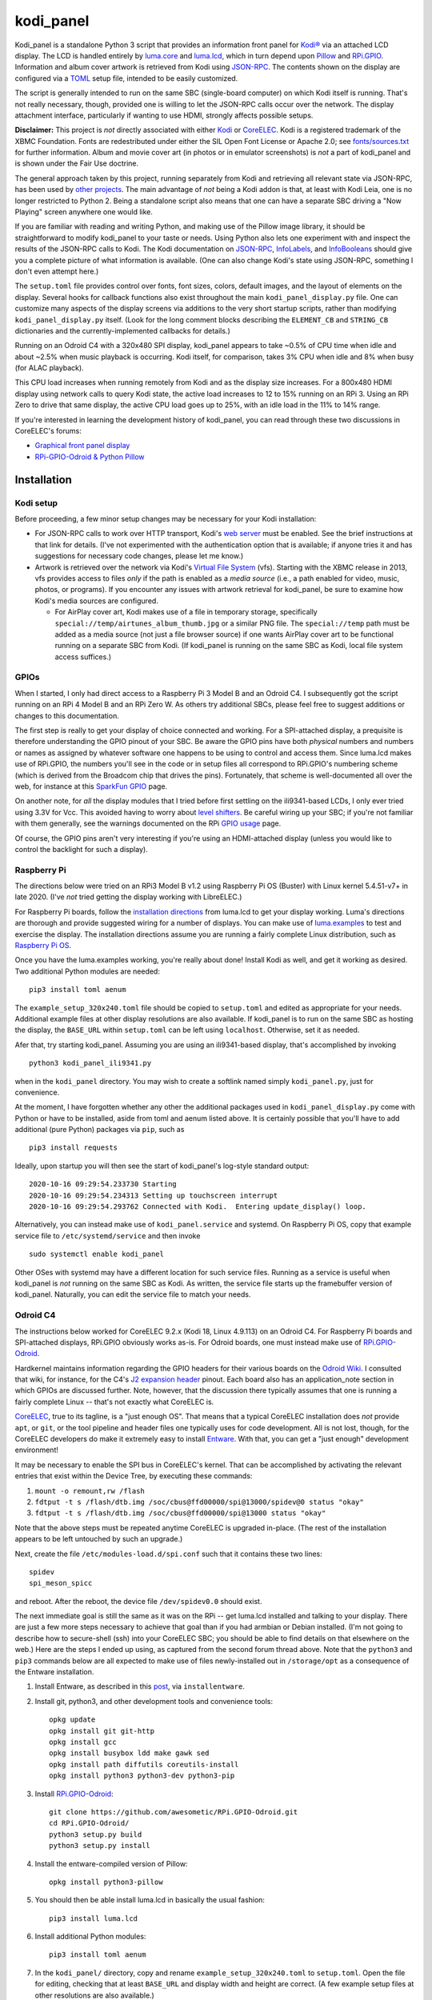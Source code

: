 kodi_panel
==========

Kodi_panel is a standalone Python 3 script that provides an
information front panel for `Kodi® <https://kodi.tv/>`_ via an attached LCD display.  The LCD
is handled entirely by `luma.core <https://github.com/rm-hull/luma.core/>`_
and `luma.lcd <https://github.com/rm-hull/luma.lcd/>`_, which in turn
depend upon `Pillow <https://python-pillow.org/>`_ and `RPi.GPIO
<https://pypi.org/project/RPi.GPIO/>`_.  Information and album cover artwork
is retrieved from Kodi using
`JSON-RPC <https://kodi.wiki/view/JSON-RPC_API>`_.  The contents shown on the
display are configured via a 
`TOML <https://toml.io/en/>`_ setup file, intended to be easily customized.

The script is generally intended to run on the same SBC (single-board
computer) on which Kodi itself is running.  That's not really
necessary, though, provided one is willing to let the JSON-RPC calls
occur over the network.  The display attachment interface, particularly
if wanting to use HDMI, strongly affects possible setups.

**Disclaimer:** This project is *not* directly associated with either
`Kodi <https://kodi.tv/>`_ or
`CoreELEC <https://coreelec.org/>`_.  Kodi is a registered trademark
of the XBMC Foundation.  Fonts are redestributed under either the
SIL Open Font License or Apache 2.0; see 
`fonts/sources.txt <https://github.com/mattblovell/kodi_panel/blob/master/fonts/sources.txt>`_ 
for further information.  Album and movie cover art (in photos or in emulator
screenshots) is *not* a part of kodi_panel and is shown under the Fair Use doctrine.

.. image:: https://raw.github.com/mattblovell/kodi_panel/master/extras/working_lcd.jpg


The general approach taken by this project, running separately from Kodi
and retrieving all relevant state via JSON-RPC, has been used by 
`other projects <https://github.com/mattblovell/kodi_panel/blob/master/other/similar.md>`_.
The main advantage of *not* being a Kodi addon is that, at least
with Kodi Leia, one is no longer restricted to Python 2.  Being a standalone
script also means that one can have a separate SBC driving a "Now Playing"
screen anywhere one would like.  

If you are familiar with reading and writing Python, and making use of the Pillow
image library, it should be straightforward to modify kodi_panel to your taste
or needs.  Using Python also lets one experiment with and inspect the
results of the JSON-RPC calls to Kodi.  The Kodi documentation
on
`JSON-RPC <https://kodi.wiki/view/JSON-RPC_API>`_, 
`InfoLabels <https://kodi.wiki/view/InfoLabels>`_, and
`InfoBooleans <https://kodi.wiki/view/List_of_boolean_conditions>`__ 
should give you a complete picture of what information is available.
(One can also change Kodi's state using JSON-RPC, something I don't even
attempt here.)

The ``setup.toml`` file provides control over fonts, font sizes, colors, default images, and
the layout of elements on the display.  Several hooks for callback functions 
also exist throughout the main ``kodi_panel_display.py`` file.  One can 
customize many aspects of the display screens via additions to the 
very short startup scripts, rather than modifying ``kodi_panel_display.py`` itself.
(Look for the long comment blocks describing the ``ELEMENT_CB`` and 
``STRING_CB`` dictionaries and the currently-implemented callbacks for details.)

Running on an Odroid C4 with a 320x480 SPI display, kodi_panel appears to 
take ~0.5% of CPU time when idle and about ~2.5% when music playback is 
occurring.  Kodi itself, for comparison, takes 3% CPU when idle and 
8% when busy (for ALAC playback).

This CPU load increases when running remotely from Kodi and as
the display size increases.  For a 800x480 HDMI display using network
calls to query Kodi state, the active load increases to 12 to 15%
running on an RPi 3.  Using an RPi Zero to drive that same
display, the active CPU load goes up to 25%, with an idle load in the 
11% to 14% range.

If you're interested in learning the development history of kodi_panel, 
you can read through these two discussions in CoreELEC's forums:

- `Graphical front panel display <https://discourse.coreelec.org/t/graphical-front-panel-display/12932>`_
- `RPi-GPIO-Odroid & Python Pillow <https://discourse.coreelec.org/t/rpi-gpio-odroid-python-pillow/13088>`_


Installation
------------

Kodi setup
**********

Before proceeding, a few minor setup changes may be necessary for your 
Kodi installation:

- For JSON-RPC calls to work over HTTP transport, Kodi's 
  `web server <https://kodi.wiki/view/Webserver#Enabling_the_webserver>`_ must be enabled.
  See the brief instructions at that link for details.  (I've not experimented with
  the authentication option that is available; if anyone tries it and has suggestions
  for necessary code changes, please let me know.)

- Artwork is retrieved over the network via Kodi's
  `Virtual File System <https://kodi.wiki/view/Webserver#Virtual_File_System_.2Fvfs>`_ (vfs).
  Starting with the XBMC release in 2013, vfs provides access to files *only* if
  the path is enabled as a *media source* (i.e., a path enabled for video, music,
  photos, or programs).  If you encounter any issues with artwork retrieval
  for kodi_panel, be sure to examine how Kodi's media sources are configured.

  - For AirPlay cover art, Kodi makes use of a file in temporary storage,
    specifically ``special://temp/airtunes_album_thumb.jpg`` or a similar PNG file.
    The ``special://temp`` path must be added as a media source (not just a file browser
    source) if one wants AirPlay cover art to be functional running on a separate
    SBC from Kodi.  (If kodi_panel is running on the same SBC as Kodi, local file
    system access suffices.)


GPIOs
*****

When I started, I only had direct access to a Raspberry Pi 3 Model B and an Odroid C4.
I subsequently got the script running on an RPi 4 Model B and an 
RPi Zero W.  As others try additional SBCs, please feel free to suggest additions or
changes to this documentation.

The first step is really to get your display of choice connected and
working.  For a SPI-attached display, a prequisite is therefore 
understanding the GPIO pinout of your SBC.  
Be aware the GPIO pins have both *physical* numbers and numbers
or names as assigned by whatever software one happens to be using to
control and access them.  Since luma.lcd makes use of RPi.GPIO, the
numbers you'll see in the code or in setup files all correspond to RPi.GPIO's
numbering scheme (which is derived from the Broadcom chip that drives
the pins).  Fortunately, that scheme is well-documented all over the
web, for instance at this `SparkFun GPIO
<https://learn.sparkfun.com/tutorials/raspberry-gpio/gpio-pinout>`_
page.

On another note, for *all* the display modules that I tried before first 
settling on the ili9341-based LCDs, I only ever tried using 3.3V for Vcc.  This
avoided having to worry about `level shifters <https://www.adafruit.com/product/1875>`_.
Be careful wiring up your SBC; if you're not familiar with them
generally, see the warnings documented on the RPi
`GPIO usage <https://www.raspberrypi.com/documentation/computers/os.html#gpio-and-the-40-pin-header>`_ page.

Of course, the GPIO pins aren't very interesting if you're using an HDMI-attached
display (unless you would like to control the backlight for such a display).


Raspberry Pi
************

The directions below were tried on an RPi3 Model B v1.2 using Raspberry Pi OS
(Buster) with Linux kernel 5.4.51-v7+ in late 2020.  (I've *not* tried getting
the display working with LibreELEC.)

For Raspberry Pi boards, follow the
`installation directions <https://luma-lcd.readthedocs.io/en/latest/>`_ from
luma.lcd to get your display working.  Luma's directions are thorough
and provide suggested wiring for a number of displays.  You can make
use of `luma.examples <https://github.com/rm-hull/luma.examples>`_
to test and exercise the display.  The installation directions assume
you are running a fairly complete Linux distribution, such as
`Raspberry Pi OS <https://www.raspberrypi.org/downloads/raspberry-pi-os/>`_.

Once you have the luma.examples working, you're really about done!
Install Kodi as well, and get it working as desired.  Two additional
Python modules are needed:

::
   
   pip3 install toml aenum


The ``example_setup_320x240.toml`` file should be copied to ``setup.toml``
and edited as appropriate for your needs.  Additional example files at other
display resolutions are also available.  If kodi_panel is to run on
the same SBC as hosting the display, the ``BASE_URL`` within ``setup.toml``
can be left using ``localhost``.  Otherwise, set it as needed.

Afer that, try starting kodi_panel.  Assuming you are using an ili9341-based
display, that's accomplished by invoking

::

  python3 kodi_panel_ili9341.py


when in the ``kodi_panel`` directory.  You may wish to create a softlink
named simply ``kodi_panel.py``, just for convenience.
  
At the moment, I have forgotten whether any other the additional
packages used in ``kodi_panel_display.py`` come with Python or have to
be installed, aside from toml and aenum listed above.  It is certainly
possible that you'll have to add additional (pure Python) packages via
``pip``, such as

::

  pip3 install requests

Ideally, upon startup you will then see the start of kodi_panel's
log-style standard output:

::

  2020-10-16 09:29:54.233730 Starting
  2020-10-16 09:29:54.234313 Setting up touchscreen interrupt
  2020-10-16 09:29:54.293762 Connected with Kodi.  Entering update_display() loop.

Alternatively, you can instead make use of ``kodi_panel.service`` and systemd.
On Raspberry Pi OS, copy that example service file to ``/etc/systemd/service`` 
and then invoke

::

  sudo systemctl enable kodi_panel

Other OSes with systemd may have a different location for such service files.
Running as a service is useful when kodi_panel is *not* running 
on the same SBC as Kodi.  As written, the service file starts up the
framebuffer version of kodi_panel.  Naturally, you can edit the service file to 
match your needs.


Odroid C4
*********

The instructions below worked for CoreELEC 9.2.x (Kodi 18, Linux 4.9.113) on an Odroid C4. 
For Raspberry Pi boards and SPI-attached displays, RPi.GPIO obviously works as-is.  
For Odroid boards, one must instead make use of
`RPi.GPIO-Odroid <https://github.com/awesometic/RPi.GPIO-Odroid>`_.

Hardkernel maintains information regarding the GPIO headers for their various
boards on the `Odroid Wiki <https://wiki.odroid.com/>`_.  I consulted
that wiki, for instance, for the C4's
`J2 expansion header <https://wiki.odroid.com/odroid-c4/hardware/expansion_connectors>`_ pinout.
Each board also has an application_note section in which GPIOs are discussed further.
Note, however, that the discussion there typically assumes that one is running a fairly
complete Linux -- that's not exactly what CoreELEC is.
  
`CoreELEC <https://coreelec.org/>`_, true to its tagline, is a "just enough OS".
That means that a typical CoreELEC installation does *not* provide ``apt``,
or ``git``, or the tool pipeline and header files one typically uses for code development.
All is not lost, though, for the CoreELEC developers do make it extremely
easy to install `Entware <https://github.com/Entware/Entware/wiki>`_.  With
that, you can get a "just enough" development environment!

It may be necessary to enable the SPI bus in CoreELEC's kernel.  That can be accomplished
by activating the relevant entries that exist within the Device Tree, by executing
these commands:

1. ``mount -o remount,rw /flash``
2. ``fdtput -t s /flash/dtb.img /soc/cbus@ffd00000/spi@13000/spidev@0 status "okay"``
3. ``fdtput -t s /flash/dtb.img /soc/cbus@ffd00000/spi@13000 status "okay"``

Note that the above steps must be repeated anytime CoreELEC is upgraded in-place.
(The rest of the installation appears to be left untouched by such an upgrade.)

Next, create the file ``/etc/modules-load.d/spi.conf`` such that it contains these two lines:

::

  spidev
  spi_meson_spicc

and reboot.  After the reboot, the device file ``/dev/spidev0.0`` should exist.

The next immediate goal is still the same as it was on the RPi -- get luma.lcd 
installed and talking to your display.  There are just a few more steps necessary to 
achieve that goal than if you had armbian or Debian installed.  (I'm not going to 
describe how to secure-shell (ssh) into your CoreELEC SBC; you should
be able to find details on that elsewhere on the web.)
Here are the steps I ended up using, as captured from the second forum thread
above.  Note that the ``python3`` and ``pip3`` commands below are all
expected to make use of files newly-installed out in ``/storage/opt``
as a consequence of the Entware installation.


1. Install Entware, as described in this `post <https://discourse.coreelec.org/t/what-is-entware-and-how-to-install-uninstall-it/1149>`_, via ``installentware``.

2. Install git, python3, and other development tools and convenience tools:

   ::

     opkg update
     opkg install git git-http
     opkg install gcc
     opkg install busybox ldd make gawk sed
     opkg install path diffutils coreutils-install
     opkg install python3 python3-dev python3-pip

3. Install `RPi.GPIO-Odroid <https://github.com/awesometic/RPi.GPIO-Odroid>`_:

   ::

     git clone https://github.com/awesometic/RPi.GPIO-Odroid.git
     cd RPi.GPIO-Odroid/
     python3 setup.py build
     python3 setup.py install

4. Install the entware-compiled version of Pillow:

   ::

     opkg install python3-pillow

5. You should then be able install luma.lcd in basically the usual fashion:

   ::

     pip3 install luma.lcd

6. Install additional Python modules:

   ::
      
     pip3 install toml aenum

7. In the ``kodi_panel/`` directory, copy and rename
   ``example_setup_320x240.toml`` to ``setup.toml``.  Open the file
   for editing, checking that at least ``BASE_URL`` and display width
   and height are correct.  (A few example setup files at other
   resolutions are also available.)
     
Assuming the above is all successful, you should now be able to
run any of the demonstrations from luma.examples.  If Kodi is up
and running (it is CoreELEC, after all), one can ``cd`` into
kodi_panel's directory and invoke

::

  /opt/bin/python3 kodi_panel_ili9341.py

Now, try playing something!

As with the RPi steps above, it is possible that some additional 
(pure Python) packages are needed by kodi_panel, such that you'll
find yourself adding them with commands such as:

::

  /opt/bin/pip3 install requests  

To have kodi_panel start up when the Odroid is powered-on, I take advantage
of Kodi's ``autostart.sh`` mechanism.  An example file is provided as part
of kodi_panel.

I have only tried the above on an Odroid C4.  If others want to inform me of their
attempts and what instruction changes need to be captured, please let me know.


Other Details
-------------

Touch Interrupt
***************

For the 3.2-inch ILI9341-based board that I initially tried, the touch
controller (XPT2046) was alive following power-up such that
T_IRQ, the touch interrupt, was working!  It was not necessary to send
any command to the controller or even connect T_CLK.  The T_IRQ signal
is by default pulled up to Vcc by an internal resistor and gets pulled
down to ground when the screen is pressed (as verified with a simple
multimeter).

This was all the motivation I needed to give it a try.

All that was necessary was to find a GPIO pin that was free to use an
an input.  For my Odroid C4 board, that turned out to be GPIO19, otherwise
known as Pin Number 35.  On the RPi3, GPIO16 (physical Pin 36) worked.

The following block of code from ``kodi_panel_display.py`` is qualified by a
USE_TOUCH boolean that is set according to ``setup.toml`` configuration. If you
are *not* using the touch interrupt, just set the relevant variable to
``false`` in the TOML file.

::

    # setup T_IRQ as a GPIO interrupt, if enabled
    if USE_TOUCH:
        print(datetime.now(), "Setting up touchscreen interrupt")
        GPIO.setmode(GPIO.BCM)
        GPIO.setup(TOUCH_INT, GPIO.IN)
        GPIO.add_event_detect(TOUCH_INT, GPIO.FALLING,
                              callback=touch_callback, bouncetime=800)


The ``touch_callback()`` function then sets a flag, ``screen_press``, that
gets used elsewhere.  For better responsiveness, the interrupt callback is also
able to invoke ``update_display()`` directly; without that immediate call, one has to
wait (up to the sleep time in ``main``) for a reaction.

(It looks like the RPi.GPIO package makes of use ``pthreads`` to provide
for the asynchronous behavior one would expect of an external interrupt.
An Event object from the ``threading`` package is used for communication.)

Doing more with the touchscreen than just taking an interrupt would
require connecting several additional signals.  The XPT2046 controller
is a SPI device, just like the ILI9341.  Theoretically, one should be
able to have both devices present on the same daisy chain.  The
luma.lcd documentation, though, explicitly notes that it doesn't
support touch, and the C4 only has one hardware SPI interface.  If
others want to be adventurous, though, be sure to let me know the
results!



Prototyping Changes
*******************

The ``kodi_panel_demo.py`` script is essentially identical to the
other executable scripts, except that it takes advantage of
luma.lcd's ability to use pygame as a device emulator.
The demo script thus provides a really convenient way of prototyping layout
decisions, font choices, artwork size, etc.  See the header at the
start of that file for how to invoke it.

All of the content within an info display should be adjustable via
the variables in ``setup.toml``.

Here are some examples from the emulator, which also serve to show several
of kodi_panel's available "modes":

.. image:: https://raw.github.com/mattblovell/kodi_panel/master/extras/emulator_status.PNG

.. image:: https://raw.github.com/mattblovell/kodi_panel/master/extras/emulator_default.PNG

.. image:: https://raw.github.com/mattblovell/kodi_panel/master/extras/emulator_full_prog.PNG


When in "demo mode", the main update loop does have code to use
keypresses as emulated touchscreen presses.  The pygame key state is
only sampled at the end of the update process, however, so one must
hold a key and *wait* for that to occur.  The actual T_IRQ
responsiveness ends up being far better, but this does at least give
the emulator the ability to cycle through the display modes and show
the status screen.


Case
****

I adapted a 3D-printable "case" design to fit the 3.2-inch screen.  The 
`design files <https://www.thingiverse.com/thing:4627423>`_ are available on Thingiverse.

See the discussion below on IPS panels for another case option.  Here are two photos of the first case:

.. image:: https://raw.github.com/mattblovell/kodi_panel/master/extras/assembled_case1.jpg

.. image:: https://raw.github.com/mattblovell/kodi_panel/master/extras/assembled_case2.jpg




LCD Brightness / PWM
********************

An LCD panel in a darkened room can be *very* bright. That was one of my
reasons for focusing initially on just a music now-playing screen. All of the
displays I've purchased require PWM (Pulse Width Modulation) for control over
backlight brightness. (The Waveshare panels have fairly straightforward rework
-- moving a resistor -- that gives one PWM control via one of the connector
pins.)

There is code present within luma.lcd to permit for PWM control of the
backlight, using RPi.GPIO. Unfortunately, as of late 2020, RPi.GPIO uses
software to control the PWM on (by default) GPIO18 / Physical Pin 12. Since
exact scheduling cannot be guaranteed with pthreads on Linux, the screen
brightness ends up with a flicker.

The same is true for RPi.GPIO-Odroid, although changes are underway to
enable hardware PWM for it on the N2 and C4 boards.

If you examine ``kodi_panel_fb.py``, there is code present for using
hardware PWM on an RPi.  That code depends upon first loading a device
driver that provides for PWM.  On an RPi 3, this can be accomplished
by adding the following to ``/boot/config.txt``:

::

    # PWM for display
    dtoverlay=pwm-2chan


and then rebooting.  Alternatively, one can invoke 
``sudo dtoverlay /boot/overlays/pwm-2chan.dtbo``.

Following that, a `sysfs <https://en.wikipedia.org/wiki/Sysfs>`_
directory structure should exist under ``/sys/class/pwm``.  The code
in that framebuffer version of kodi_panel makes use of those sysfs
files to control backlight brightness.

   

Further Development
-------------------

Larger Resolutions & IPS Panels
*******************************

I liked the first version of kodi_panel, but the TN (twisted nematic) LCD I used
had a pretty small viewing angle.  One doesn't tend to notice this when sitting at
a desk immediately in front of the display, but it ends up being pretty obvious 
sitting across the living room.  I therefore really wanted to try an IPS display.

I ended up getting both another SPI-connected 3.5-inch IPS display *and* a 4-inch
HDMI IPS panel.  Getting the 3.5-inch ILI9486 display working required extending
luma.lcd, and its authors welcomed the addition.  I got the HDMI display working
thanks to a few additions to luma.core's framebuffer support.

Here's a photo showing the two IPS panels, both from Waveshare.  The 3.5-inch
display is on the left, and the 4-inch display is on the right.

.. image:: https://raw.github.com/mattblovell/kodi_panel/master/extras/dualing_displays.jpg

The displays have resolutions of 480x320 and 800x480, respectively. In order to
support those sizes, as well as the original 320x240, I ended up adding TOML
support for a setup file. The details of creating a luma.lcd display, or
setting up the framebuffer as a device, were also separated from the "draw with
Pillow" portion of the script.

With the slightly larger 4-inch display, a new case was needed.  Those
`new design files <https://www.thingiverse.com/thing:4704093>`_ are also posted on Thingiverse.

Movie Info
**********

With version 0.99, ``kodi_panel_display.py`` has preliminary support for showing
info screens during video playback.  I only have movies on my server, so I don't
have any material with which to test TV episodes.  Audio and video info screens
can be separately enabled or disabled, per variables in your ``setup.toml`` file.

See the ``example_setup_800x480.toml`` file for the data structures (more Python
dictionaries) that must be set up for video info screens.  The default screen
presently implemented includes the movie poster, progress bar, elapsed time, 
title, genre, year, and rating.

Some example screens from the emulator mode:

.. image:: https://raw.github.com/mattblovell/kodi_panel/master/extras/movie_example1.PNG
  :width: 480

.. image:: https://raw.github.com/mattblovell/kodi_panel/master/extras/movie_example2.PNG
  :width: 480

One must declare what video info screens exist, via ``VLAYOUT_NAMES`` and then
populate screen contents in the ``V_LAYOUT`` dictionary.  These data structures
are directly analogous to ``ALAYOUT_NAMES`` and ``A_LAYOUT``.   See the
JSON-RPC call involving ``VideoPlayer`` fields in ``update_display()`` to
see what fields are available for displaying.

Slideshow Screens
*****************

The most recent versions of kodi_panel also have support for showing screens
during photo slideshows.  Just as with audio or video, one has to setup at
least one layout, defining ``SLAYOUT_NAMES`` and an ``S_LAYOUT`` dictionary.



Wide Aspect Ratio & Multi-touch
*******************************

If displaying (generally square) album cover art at the maximum size possible, the aspect ratio
of many displays does not leave much room remaining for accompanying text.  With classical
music in particular, this often mean that the track title gets cut off.

I was thus excited to see 
`WaveShare's 7.9-inch 400x1280 HDMI multi-touch display <https://www.waveshare.com/7.9inch-hdmi-lcd.htm>`_.  
The multi-touch capacitive screen for this display is connected via USB, so it 
took some research to figure out how to make use of it in a Python-only environment.  I did
end up finding something that works nicely, though (in the ``ws_multitouch.py`` file).  Minor rework
was still needed to get PWM control over the backlight, and the polarity of control was opposite
WaveShare's other displays.

I am still just using the screen to detect a single touch, but I am pondering adding some GUI-like 
features in the future (e.g., a Play/Pause button, or dynamic control over display brightness).

For the moment, though, here is the result:

.. image:: https://raw.github.com/mattblovell/kodi_panel/master/extras/wide_display.jpg
  :width: 800



License
-------
The MIT License (MIT)

Copyright (c) 2020-23 Matthew Lovell and contributors

Permission is hereby granted, free of charge, to any person obtaining a copy
of this software and associated documentation files (the "Software"), to deal
in the Software without restriction, including without limitation the rights
to use, copy, modify, merge, publish, distribute, sublicense, and/or sell
copies of the Software, and to permit persons to whom the Software is
furnished to do so, subject to the following conditions:

The above copyright notice and this permission notice shall be included in all
copies or substantial portions of the Software.

THE SOFTWARE IS PROVIDED "AS IS", WITHOUT WARRANTY OF ANY KIND, EXPRESS OR
IMPLIED, INCLUDING BUT NOT LIMITED TO THE WARRANTIES OF MERCHANTABILITY,
FITNESS FOR A PARTICULAR PURPOSE AND NONINFRINGEMENT. IN NO EVENT SHALL THE
AUTHORS OR COPYRIGHT HOLDERS BE LIABLE FOR ANY CLAIM, DAMAGES OR OTHER
LIABILITY, WHETHER IN AN ACTION OF CONTRACT, TORT OR OTHERWISE, ARISING FROM,
OUT OF OR IN CONNECTION WITH THE SOFTWARE OR THE USE OR OTHER DEALINGS IN THE
SOFTWARE.
